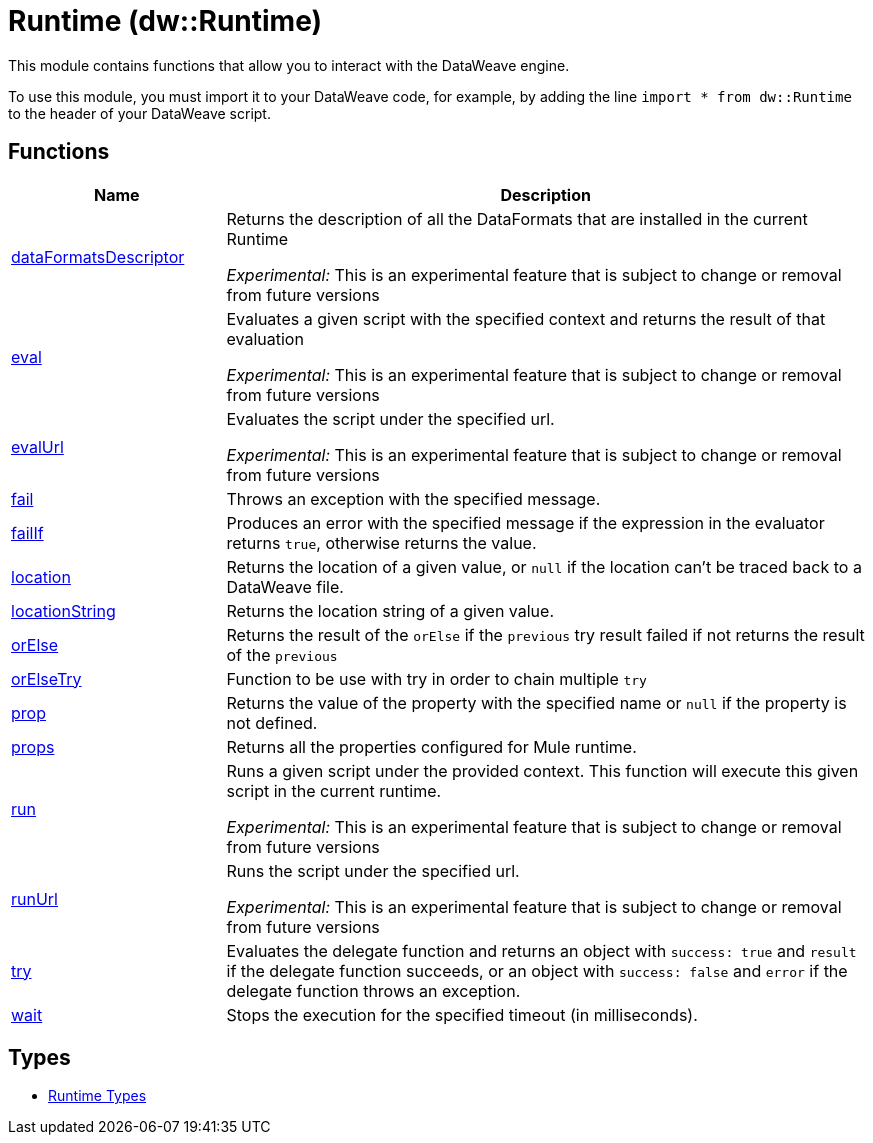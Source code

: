 = Runtime (dw::Runtime)

This module contains functions that allow you to interact with the DataWeave
engine.


To use this module, you must import it to your DataWeave code, for example,
by adding the line `import * from dw::Runtime` to the header of your
DataWeave script.

== Functions

[%header, cols="1,3"]
|===
| Name  | Description
| xref:dw-runtime-functions-dataformatsdescriptor.adoc[dataFormatsDescriptor] | Returns the description of all the DataFormats that are installed in the current Runtime

_Experimental:_ This is an experimental feature that is subject to change or removal from future versions
| xref:dw-runtime-functions-eval.adoc[eval] | Evaluates a given script with the specified context and returns the result of that evaluation

_Experimental:_ This is an experimental feature that is subject to change or removal from future versions
| xref:dw-runtime-functions-evalurl.adoc[evalUrl] | Evaluates the script under the specified url.

_Experimental:_ This is an experimental feature that is subject to change or removal from future versions
| xref:dw-runtime-functions-fail.adoc[fail] | Throws an exception with the specified message.
| xref:dw-runtime-functions-failif.adoc[failIf] | Produces an error with the specified message if the expression in
the evaluator returns `true`, otherwise returns the value.
| xref:dw-runtime-functions-location.adoc[location] | Returns the location of a given value, or `null` if the
location can't be traced back to a DataWeave file.
| xref:dw-runtime-functions-locationstring.adoc[locationString] | Returns the location string of a given value.
| xref:dw-runtime-functions-orelse.adoc[orElse] | Returns the result of the `orElse` if the `previous` try result failed if not returns the result of the `previous`
| xref:dw-runtime-functions-orelsetry.adoc[orElseTry] | Function to be use with try in order to chain multiple `try`
| xref:dw-runtime-functions-prop.adoc[prop] | Returns the value of the property with the specified name or `null` if the
property is not defined.
| xref:dw-runtime-functions-props.adoc[props] | Returns all the properties configured for Mule runtime.
| xref:dw-runtime-functions-run.adoc[run] | Runs a given script under the provided context. This function will execute this given script in the current runtime.

_Experimental:_ This is an experimental feature that is subject to change or removal from future versions
| xref:dw-runtime-functions-runurl.adoc[runUrl] | Runs the script under the specified url.

_Experimental:_ This is an experimental feature that is subject to change or removal from future versions
| xref:dw-runtime-functions-try.adoc[try] | Evaluates the delegate function and returns an object with `success: true` and `result` if the delegate function succeeds, or an object with `success: false` and `error` if the delegate function throws an exception.
| xref:dw-runtime-functions-wait.adoc[wait] | Stops the execution for the specified timeout (in milliseconds).
|===

== Types
* xref:dw-runtime-types.adoc[Runtime Types]


